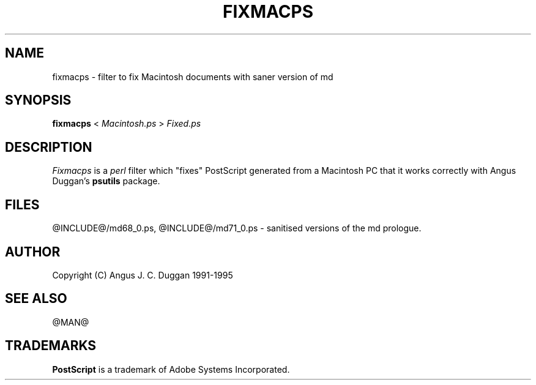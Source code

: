 .TH FIXMACPS 1 "PSUtils Release @RELEASE@ Patchlevel @PATCHLEVEL@"
.SH NAME
fixmacps \- filter to fix Macintosh documents with saner version of md
.SH SYNOPSIS
.B fixmacps 
< 
.I Macintosh.ps
>
.I Fixed.ps
.SH DESCRIPTION
.I Fixmacps
is a 
.I perl 
filter which "fixes" PostScript generated from a Macintosh PC
that it works correctly with Angus Duggan's
.B psutils
package.
.SH FILES
@INCLUDE@/md68_0.ps, @INCLUDE@/md71_0.ps - sanitised versions of the md
prologue.
.SH AUTHOR
Copyright (C) Angus J. C. Duggan 1991-1995
.SH "SEE ALSO"
@MAN@
.SH TRADEMARKS
.B PostScript
is a trademark of Adobe Systems Incorporated.
